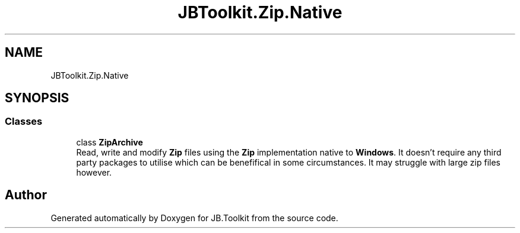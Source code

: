 .TH "JBToolkit.Zip.Native" 3 "Mon Aug 31 2020" "JB.Toolkit" \" -*- nroff -*-
.ad l
.nh
.SH NAME
JBToolkit.Zip.Native
.SH SYNOPSIS
.br
.PP
.SS "Classes"

.in +1c
.ti -1c
.RI "class \fBZipArchive\fP"
.br
.RI "Read, write and modify \fBZip\fP files using the \fBZip\fP implementation native to \fBWindows\fP\&. It doesn't require any third party packages to utilise which can be benefifical in some circumstances\&. It may struggle with large zip files however\&. "
.in -1c
.SH "Author"
.PP 
Generated automatically by Doxygen for JB\&.Toolkit from the source code\&.
